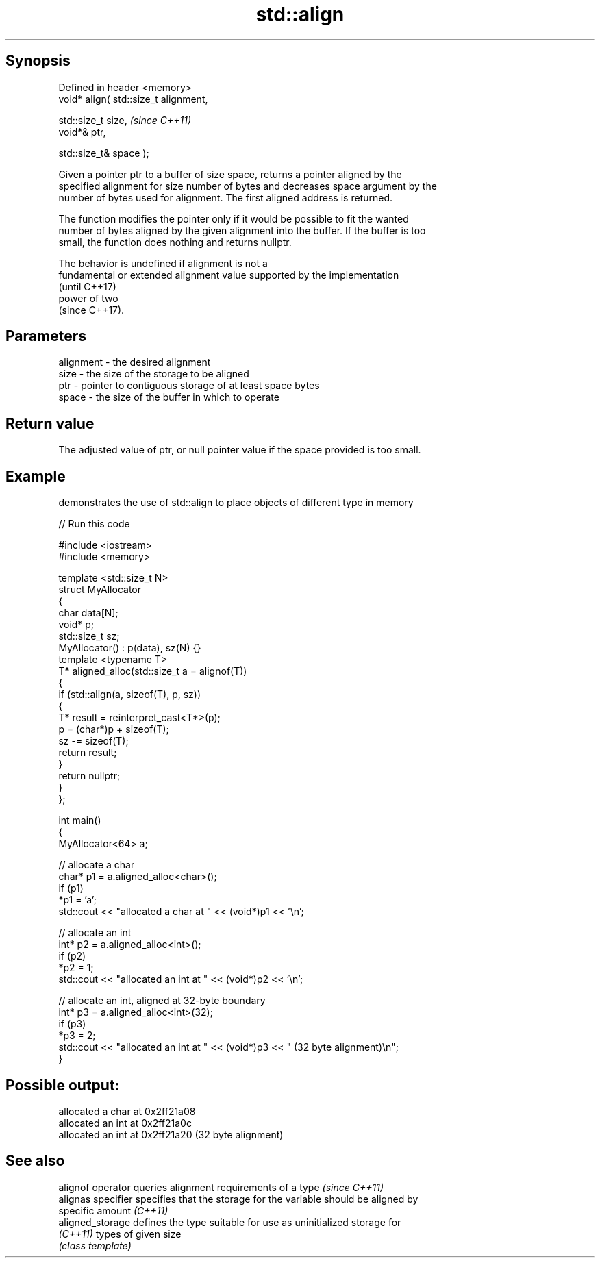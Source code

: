 .TH std::align 3 "Sep  4 2015" "2.0 | http://cppreference.com" "C++ Standard Libary"
.SH Synopsis
   Defined in header <memory>
   void* align( std::size_t alignment,

   std::size_t size,                    \fI(since C++11)\fP
   void*& ptr,

   std::size_t& space );

   Given a pointer ptr to a buffer of size space, returns a pointer aligned by the
   specified alignment for size number of bytes and decreases space argument by the
   number of bytes used for alignment. The first aligned address is returned.

   The function modifies the pointer only if it would be possible to fit the wanted
   number of bytes aligned by the given alignment into the buffer. If the buffer is too
   small, the function does nothing and returns nullptr.

   The behavior is undefined if alignment is not a
   fundamental or extended alignment value supported by the implementation
   (until C++17)
   power of two
   (since C++17).

.SH Parameters

   alignment - the desired alignment
   size      - the size of the storage to be aligned
   ptr       - pointer to contiguous storage of at least space bytes
   space     - the size of the buffer in which to operate

.SH Return value

   The adjusted value of ptr, or null pointer value if the space provided is too small.

.SH Example

   demonstrates the use of std::align to place objects of different type in memory

   
// Run this code

 #include <iostream>
 #include <memory>

 template <std::size_t N>
 struct MyAllocator
 {
     char data[N];
     void* p;
     std::size_t sz;
     MyAllocator() : p(data), sz(N) {}
     template <typename T>
     T* aligned_alloc(std::size_t a = alignof(T))
     {
         if (std::align(a, sizeof(T), p, sz))
         {
             T* result = reinterpret_cast<T*>(p);
             p = (char*)p + sizeof(T);
             sz -= sizeof(T);
             return result;
         }
         return nullptr;
     }
 };

 int main()
 {
     MyAllocator<64> a;

     // allocate a char
     char* p1 = a.aligned_alloc<char>();
     if (p1)
         *p1 = 'a';
     std::cout << "allocated a char at " << (void*)p1 << '\\n';

     // allocate an int
     int* p2 = a.aligned_alloc<int>();
     if (p2)
         *p2 = 1;
     std::cout << "allocated an int at " << (void*)p2 << '\\n';

     // allocate an int, aligned at 32-byte boundary
     int* p3 = a.aligned_alloc<int>(32);
     if (p3)
         *p3 = 2;
     std::cout << "allocated an int at " << (void*)p3 << " (32 byte alignment)\\n";
 }

.SH Possible output:

 allocated a char at 0x2ff21a08
 allocated an int at 0x2ff21a0c
 allocated an int at 0x2ff21a20 (32 byte alignment)

.SH See also

   alignof operator  queries alignment requirements of a type \fI(since C++11)\fP
   alignas specifier specifies that the storage for the variable should be aligned by
                     specific amount \fI(C++11)\fP
   aligned_storage   defines the type suitable for use as uninitialized storage for
   \fI(C++11)\fP           types of given size
                     \fI(class template)\fP
